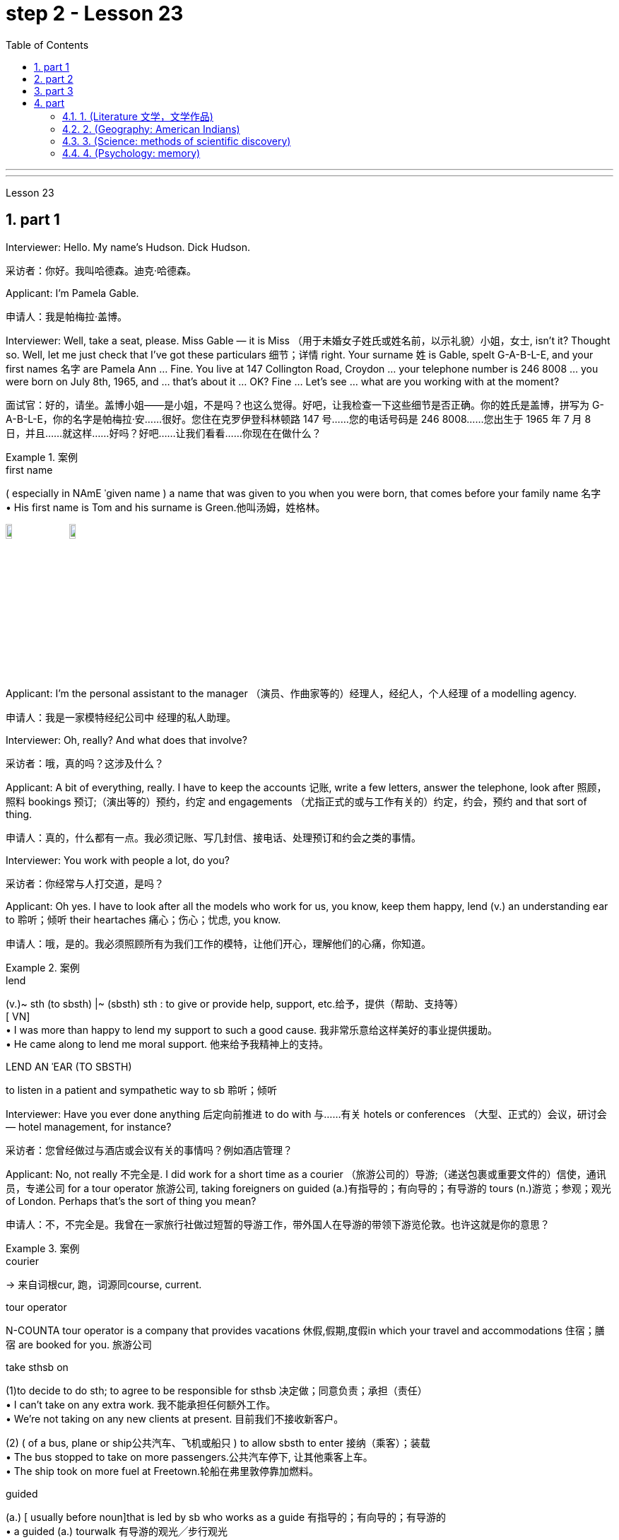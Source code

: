 
= step 2 - Lesson 23
:toc: left
:toclevels: 3
:sectnums:
:stylesheet: ../../+ 000 eng选/美国高中历史教材 American History ： From Pre-Columbian to the New Millennium/myAdocCss.css

'''



---



Lesson 23


== part 1

Interviewer: Hello. My name’s Hudson. Dick Hudson.

[.my2]
采访者：你好。我叫哈德森。迪克·哈德森。

Applicant: I’m Pamela Gable.

[.my2]
申请人：我是帕梅拉·盖博。

Interviewer: Well, take a seat, please. Miss Gable — it is Miss （用于未婚女子姓氏或姓名前，以示礼貌）小姐，女士, isn’t it? Thought so. Well, let me just check that I’ve got these particulars 细节；详情 right. Your surname 姓 is Gable, spelt G-A-B-L-E, and your first names 名字 are Pamela Ann …​ Fine. You live at 147 Collington Road, Croydon …​ your telephone number is 246 8008 …​ you were born on July 8th, 1965, and …​ that’s about it …​ OK? Fine …​ Let’s see …​ what are you working with at the moment?

[.my2]
面试官：好的，请坐。盖博小姐——是小姐，不是吗？也这么觉得。好吧，让我检查一下这些细节是否正确。你的姓氏是盖博，拼写为 G-A-B-L-E，你的名字是帕梅拉·安……很好。您住在克罗伊登科林顿路 147 号……您的电话号码是 246 8008……您出生于 1965 年 7 月 8 日，并且……就这样……好吗？好吧……让我们看看……你现在在做什么？

[.my1]
.案例
====
.first name
( especially in NAmE ˈgiven name ) a name that was given to you when you were born, that comes before your family name 名字 +
• His first name is Tom and his surname is Green.他叫汤姆，姓格林。

image:../img/first name.png[,10%]
image:../img/first name 2.jpg[,10%]
====

Applicant: I’m the personal assistant to the manager （演员、作曲家等的）经理人，经纪人，个人经理 of a modelling agency.

[.my2]
申请人：我是一家模特经纪公司中   经理的私人助理。

Interviewer: Oh, really? And what does that involve?

[.my2]
采访者：哦，真的吗？这涉及什么？

Applicant: A bit of everything, really. I have to keep the accounts 记账, write a few letters, answer the telephone, look after 照顾，照料 bookings 预订;（演出等的）预约，约定 and engagements （尤指正式的或与工作有关的）约定，约会，预约 and that sort of thing.

[.my2]
申请人：真的，什么都有一点。我必须记账、写几封信、接电话、处理预订和约会之类的事情。

Interviewer: You work with people a lot, do you?

[.my2]
采访者：你经常与人打交道，是吗？

Applicant: Oh yes. I have to look after all the models who work for us, you know, keep them happy, lend (v.) an understanding ear to 聆听；倾听 their heartaches 痛心；伤心；忧虑, you know.

[.my2]
申请人：哦，是的。我必须照顾所有为我们工作的模特，让他们开心，理解他们的心痛，你知道。

[.my1]
.案例
====
.lend
(v.)~ sth (to sbsth) |~ (sbsth) sth : to give or provide help, support, etc.给予，提供（帮助、支持等） +
[ VN] +
• I was more than happy to lend my support to such a good cause. 我非常乐意给这样美好的事业提供援助。 +
• He came along to lend me moral support. 他来给予我精神上的支持。

.LEND AN ˈEAR (TO SBSTH)
to listen in a patient and sympathetic way to sb 聆听；倾听
====

Interviewer: Have you ever done anything 后定向前推进 to do with 与……有关 hotels or conferences （大型、正式的）会议，研讨会 — hotel management, for instance?

[.my2]
采访者：您曾经做过与酒店或会议有关的事情吗？例如酒店管理？

Applicant: No, not really 不完全是. I did work for a short time as a courier （旅游公司的）导游;（递送包裹或重要文件的）信使，通讯员，专递公司 for a tour operator 旅游公司, taking foreigners on guided (a.)有指导的；有向导的；有导游的 tours (n.)游览；参观；观光 of London. Perhaps that’s the sort of thing you mean?

[.my2]
申请人：不，不完全是。我曾在一家旅行社做过短暂的导游工作，带外国人在导游的带领下游览伦敦。也许这就是你的意思？

[.my1]
.案例
====
.courier
-> 来自词根cur, 跑，词源同course, current.

.tour operator
N-COUNTA tour operator is a company that provides vacations 休假,假期,度假in which your travel and accommodations 住宿；膳宿 are booked for you. 旅游公司

.take sthsb on
(1)to decide to do sth; to agree to be responsible for sthsb 决定做；同意负责；承担（责任） +
• I can't take on any extra work. 我不能承担任何额外工作。 +
• We're not taking on any new clients at present. 目前我们不接收新客户。

(2) ( of a bus, plane or ship公共汽车、飞机或船只 ) to allow sbsth to enter 接纳（乘客）；装载 +
• The bus stopped to take on more passengers.公共汽车停下, 让其他乘客上车。 +
• The ship took on more fuel at Freetown.轮船在弗里敦停靠加燃料。

.guided
(a.) [ usually before noun]that is led by sb who works as a guide 有指导的；有向导的；有导游的 +
• a guided (a.) tourwalk 有导游的观光╱步行观光


====

Interviewer: Yes, I think it is. Do you speak any languages?

[.my2]
采访者：是的，我想是的。你会说任何语言吗？

Applicant: Yes, I do. I speak French and Italian — you see, I spent several years abroad when I was younger.

[.my2]
申请人：是的，我愿意。我会说法语和意大利语——你看，我年轻时在国外呆过几年。

Interviewer: Oh, did you? That’s very interesting. And what about any exams you’ve taken?

[.my2]
采访者：哦，是吗？这很有趣。你参加过的考试怎么样？

Applicant: Well, I left school at 16. You know, there didn’t seem to be any point in staying on 留下来继续（学习、工作等） somehow 以某种方式（或方法）; I was sure I could learn much more by getting a job and a bit of experience and independence.

[.my2]
申请人：嗯，我 16 岁就离开了学校。你知道，以某种方式留下来似乎没有任何意义；我确信通过找到一份工作、一点经验和独立性，我可以学到更多东西。

Interviewer: So you have no formal qualifications （通过考试或学习课程取得的）资格；学历 at all? I see …​ Well, I don’t suppose （根据所知）认为，推断，料想 it matters.

[.my2]
采访者：所以你根本就没有正式的资格吗？我明白了……好吧，我认为这并不重要。

Applicant: Um …​ I was wondering if perhaps you could tell me a bit more about the job? You know, it said in the ad that you wanted a go ahead girl with car and imagination, but that’s not very much to go on 以…为依据；根据…来判断.

[.my2]
求职者：嗯……我想知道, 你是否可以告诉我更多关于这份工作的信息？你知道，广告里说你想要一个有车、有想象力、勇往直前的女孩，但这并没有什么意义。

[.my1]
.案例
====
.go on sth
( used in negative sentences and questions用于否定句和疑问句 ) to base an opinion or a judgement on sth以…为依据；根据…来判断 +
• The police don't have much to go on. 警方没多少依据。
====

Interviewer: No, it isn’t. Well, we run (v.) conferences, and your job as conference coordinator 协调人，统筹者 would be, well, much the same as the one you have now, I suppose. Meeting (v.) people, transporting (v.) them from one place to another, making sure they’re comfortable, a bit of telephoning, and so on.

[.my2]
采访者：不，不是。好吧，我们举办会议，我想你作为会议协调员的工作, 将与你现在的工作大致相同。与人会面，将他们从一个地方运送到另一个地方，确保他们感到舒适，打电话等等。

Applicant: It sounds (v.) like just the sort of thing I want to do.

[.my2]
申请人：这听起来正是我想做的事情。

Interviewer: There is the question of salary, of course.

[.my2]
面试官：当然还有工资问题。

Applicant: Well, my present salary is 8,000 pounds, so I couldn’t accept any less than that. Especially if I have to use my car.

[.my2]
应聘者：嗯，我现在的工资是8000英镑，所以我不能接受低于这个数字的工资。特别是如果我必须使用我的车的话。

Interviewer: Ah! We have something like 7,500 in mind, plus of course a generous 慷慨的；大方的；慷慨给予的 allowance 津贴；补贴；补助 for the car. But look, if I were you, I’d take some time to think about this. Perhaps you’d care 关注；在意；担忧 to have a quick look round the office here, see if you like the look of the people who work here.

[.my2]
采访者：啊！我们的预算是 7,500 左右，当然还要加上丰厚的汽车补贴。但是你看，如果我是你，我会花一些时间考虑这个问题。也许您想快速浏览一下这里的办公室，看看您是否喜欢在这里工作的人的样子。

Applicant: What do you think I should do then …​?

[.my2]
申请人：你认为我应该做什么……​？

'''


== part 2

Ann: When did you discover that you had this talent for hypnosis 催眠状态, Dr. Parker?

[.my2]
安：帕克博士，你什么时候发现自己有催眠天赋的？

Dr. Parker: When I was a final year medical student, actually. I’d been reading a lot about it and decided to try it myself on a few friends, you know — using certain well-tried techniques.

[.my2]
帕克博士：实际上，当我还是一名医学院学生的最后一年时。我读了很多关于它的文章，并决定自己在几个朋友身上尝试一下，你知道的——使用某些久经考验的技术。

Ann: And you were successful.

[.my2]
安：你成功了。

Dr. Parker: Well, yes. I was amazed (a.)大为惊奇 at how quickly I was able to do it.

[.my2]
帕克博士：嗯，是的。我对自己能如此快地完成这件事, 感到惊讶。

[.my1]
.案例
====
.amazed
(a.)~ (atby sbsth) | ~ (howthat...)  | ~ (to see, find, learn, etc.) : very surprised大为惊奇
====

Ann: Could you tell me more about these techniques?

[.my2]
安：你能告诉我更多关于这些技术的信息吗？

Dr. Parker: Certainly. My method has changed very little since I started. To begin with 首先, I get the subject to lie (v.) comfortably on a sofa, which helps to relax the body. You see, in order to reach a person’s mind, you have to make him forget his body as much as possible. Then I tell him to concentrate on my voice. Some experts claim that the sound of the voice is one of the most powerful tools in hypnosis.

[.my2]
帕克博士：当然。自从我开始以来，我的方法几乎没有改变。首先，我让拍摄对象舒适地躺在沙发上，这有助于放松身体。你看，要想到达一个人的心灵，就得让他尽可能的忘记自己的身体。然后我告诉他集中注意力在我的声音上。一些专家声称声音是催眠中最强大的工具之一。

Ann: Do you have an assistant with you?

[.my2]
安：你有助理吗？

Dr. Parker: Yes, but only as a secretary. He always sits well in the background, taking notes and looking after the recording equipment. Then I tell the subject not to think about what I’m saying but just to accept it.

[.my2]
Parker 博士：是的，但只能作为秘书。他总是坐在后台，记笔记并照看录音设备。然后我告诉受试者不要思考我所说的话，而只是接受它。

Ann: Don’t you use a swinging watch or flashing lights?

[.my2]
安：你不使用摆动的手表或闪光灯吗？

[.my1]
.案例
====
.flashing light
闪光灯：指一种具有闪烁特性的照明设备，以间歇性的闪光来提供视觉信号。 +
image:../img/flashing light.jpg[,10%]

====

Dr. Parker: No. At first I used to rely on the ticking of a clock — some say that boring, repetitive 重复乏味的 sounds help (v.) — but now I simply get my patient to stare (v.)盯着看；凝视；注视 at some object in the room. At this point I suggest that he’s feeling sleepy and that his body’s becoming so relaxed that he can hardly feel it.

[.my2]
帕克博士：不。起初我常常依靠时钟的滴答声——有人说无聊、重复的声音有帮助——但现在我只是让我的病人盯着房间里的某个物体。此时我建议他感到困倦，并且他的身体变得如此放松，以至于他几乎感觉不到。

Ann: Be careful, Dr. Parker, I’m beginning to feel very drowsy (a.)困倦的；昏昏欲睡的 myself.

[.my2]
安：小心点，帕克医生，我自己也开始感到很困了。

[.my1]
.案例
====
.drowsy
-> 词源同drop, dreary. 引申义耷拉着头，打盹。
====

Dr. Parker: Don’t worry. I won’t make you do anything silly, I promise.

[.my2]
帕克博士：别担心。我不会让你做任何傻事，我保证。

Ann: What you’re saying, then, is that you want to control your patient’s mind, and that to do this you have first to take care of the body.

[.my2]
安：那么，你的意思是，你想控制病人的思想，而要做到这一点，你首先要照顾好身体。

Dr. Parker: Yes. You see, the aim of the session 一场；一节；一段时间 is to make the patient remember (v.) [in great detail] an experience which has caused (v.) him a lot of pain and suffering, and by doing that to help him to face his problems.

[.my2]
帕克博士：是的。你看，治疗的目的, 是让病人详细地记住给他带来很多痛苦和磨难的经历，并通过这样做来帮助他面对他的问题。

Ann: I’ve heard a person’s memory is far more powerful under hypnosis.

[.my2]
安：我听说人在催眠状态下记忆力更强。

Dr. Parker: Indeed it is. `主` Some of the things that patients are able to remember `系` are just incredible.

[.my2]
帕克博士：确实如此。患者能够记住的一些事情简直令人难以置信。

Ann: Would you mind giving me an example?

[.my2]
安：你介意给我举个例子吗？

Dr. Parker: Not at all. During a session, it’s standard procedure to take a patient back in time [slowly], pausing [at certain times] in his life and asking a few questions.

[.my2]
帕克博士：一点也不。在治疗过程中，标准程序是让病人慢慢回到过去，在他生命中的某些时刻停下来, 问一些问题。

Ann: To, sort of, set the scene 为…做好准备（或铺平道路） before you go deeper. Is that what you mean?

[.my2]
安：在深入之前，先设置场景。你是这个意思吗？

[.my1]
.案例
====
.SET THE ˈSCENE (FOR STH)
(1) to create a situation in which sth can easily happen or develop 为…做好准备（或铺平道路） +
• His arrival set the scene for another argument. 他这一来，又会引起一场争论。

(2) to give sb the information and details they need in order to understand what comes next （向…）介绍背景，事先介绍情况 +
• The first part of the programme was just setting the scene. 节目的第一部分不过是介绍背景而已。
====

Dr. Parker: That’s it exactly. Well, once, I took a thirty-five-year-old lady back to the age of eight — in fact, I told her it was her eighth birthday and I asked her what day it was. I later checked a calendar for that year and she was right — it was a Tuesday. She even told me who was at her party, their names, what they were wearing and about the presents she received. I mean, can you remember even your last birthday?

[.my2]
帕克博士：正是如此。嗯，有一次，我把一位三十五岁的女士带回到八岁——事实上，我告诉她今天是她的八岁生日，然后我问她今天是什么日子。后来我查了那一年的日历，她是对的——那是星期二。她甚至告诉我谁参加了她的聚会，他们的名字，他们穿什么以及她收到的礼物。我的意思是，你还记得你上次的生日吗？

Ann: I couldn’t even tell you what day my birthday fell (v.)发生 on this year.

[.my2]
安：我什至无法告诉你今年我的生日是哪一天。

[.my1]
.案例
====
.fall
[ V+ adv.prep.] to happen or take place 发生 +
• My birthday falls on a Monday this year. 今年我的生日适逢星期一。
====

Dr. Parker: Precisely （强调真实或明显）正是，确实. And when I asked her to write down her address at that time, the handwriting 手写；书写,笔迹 was in a very immature （行为）不成熟的，不够老练的，幼稚的;未长成的；发育未全的 style. I later compared it to a sample from some old school exercise books her mother had kept and it was identical (a.)完全同样的；相同的.

[.my2]
帕克博士：没错。当我让她写下她当时的地址时，字迹非常不成熟。后来我将其与她母亲保留的一些旧学校练习册中的样本进行了比较，结果是相同的。

Ann: Dr. Parker, that’s an amazing story.

[.my2]
安：帕克博士，这是一个了不起的故事。

Dr. Parker: I’ve taken patients back to their first year and a few even further （过去或未来）较远，更久远 than that …​ but that’s another story, unless you’ve got plenty of time …​

[.my2]
帕克博士：我已经把病人带回到了他们的第一年，还有一些甚至比那更远……但那是另一个故事了，除非你有足够的时间……​


'''

== part 3

These days it’s hard enough to find a suitable job, let alone 更不用说 get as far as an interview.  +

Dozens of people every day scour (v.)（彻底地）搜寻，搜查，翻找 the Situations Vacant （职位）空缺的; （报刊上的）招聘广告 columns of the press, send off 寄出；发出 their curriculum （学校等的）全部课程 vitae （求职用的）履历，简历 or application form 申请表，申请书, and wait (v.) hopefully to be summoned (v.)传唤；召集 for an interview.  +

Now this, apparently, is where a lot of people fall down 不实；不能令人满意；不够好, because of their inadequacy 不充分；不足；不够 at completing their application forms, according to Judith Davidson, author of Getting a Job, a book which has recently come on the market.  +

This book, as the title suggests, is crammed (v.)把…塞进；挤满；塞满 full of useful tips on how to set about 开始做；着手做 finding yourself work in these difficult times.  +

Our reporter 记者，通讯员, Christopher Shields, decided to look into 调查；审查 this apparent #inability# of the British #to sell themselves#, and he spoke to Judith Davidson about it.

[.my2]
如今，找到一份合适的工作已经很难了，更不用说面试了。每天都有数十人浏览媒体的职位空缺专栏，寄出简历或申请表，满怀希望地等待面试机会。最近上市的《找工作》一书的作者朱迪思·戴维森表示，显然，这是很多人失败的地方，因为他们没有充分填写申请表。正如标题所示，这本书充满了关于如何在这些困难时期为自己找到工作的有用技巧。我们的记者克里斯托弗·希尔兹（Christopher Shields）决定调查英国人明显无法推销自己的情况，他就此与朱迪思·戴维森（Judith Davidson）进行了交谈。

[.my1]
.案例
====
.vacant
(a.)( formal ) if a job in a company is vacant , nobody is doing it and it is available for sb to take（职位）空缺的  +
• When the post finally fell (= became) vacant (a.), they offered it to Fiona.这个职位最终空出来之后，他们给了菲奥纳。  +
( BrE ) +
• Situations Vacant (= a section in a newspaper where jobs are advertised) 招聘广告栏目

.curriculum vitae
1.( BrE ) ( NAmE also ré·sumé ) a written record of your education and the jobs you have done, that you send when you are applying for a job （求职用的）履历，简历 +
• Applications with a full curriculum vitae and two references should reach the Principal by June 12th. 申请书连同完整个人简历和两份推荐信必须在6月12日以前送达校长处。 +
2.( also vita ) ( US ) a record of a universitycollege teacher's education and where they have worked, also including a list of books and articles that they have published and courses that they have taught, used when they are applying for a job （大学教师求职用的）工作履历 +
image:../img/curriculum vitae.png[,10%]

====



Judith: Very often a job application or a curriculum vitae 个人简历 will contain basic grammatical or careless spelling mistakes, even from university graduates.  +

Then those that do get as far as an interview become inarticulate 不善于表达的；不善于说话的;词不达意的；表达得不清楚的 or clumsy 笨拙的；不灵巧的 when they try to talk about themselves.  +

It doesn’t matter 这些都不重要 how highly qualified or brilliant you may be, if you come across 给人以…印象；使产生…印象 as tongue-tied and gauche (a.)笨拙的；不善社交的；不老练的, your chances of getting a job are pretty small.

[.my2]
朱迪思：工作申请或简历, 经常会包含基本的语法或粗心的拼写错误，即使是大学毕业生也是如此。然后，那些真正接受采访的人, 在试图谈论自己时, 就会变得口齿不清或笨拙。不管你的资质有多高、有多聪明，如果你给人一种结结巴巴、粗俗的印象，那么你找到工作的机会就很小。 (即, 如果你给人不良印象, 那你的高素质等, 就都不重要了. 你依然无法获得录取.)

[.my1]
.案例
====
.come aˈcross( also ˌcome ˈover )
(1)to be understood 被理解；被弄懂 +
• He spoke for a long time but his meaning didn't really come across. 他讲了很久，但并没有人真正理解他的意思。

(2)to make a particular impression 给人以…印象；使产生…印象 +
• She comes across well in interviews.她在面试中常给人留下很好的印象。

.gauche
(a.) awkward when dealing with people and often saying or doing the wrong thing 笨拙的；不善社交的；不老练的
====

Christopher: Judith Davidson lectures (v.)（尤指在大学里）开讲座，讲授，讲课 at a management training college for young men and women, most of whom have just graduated from university and gone there to take a crash (a.)应急的；速成的 course 速成课程 in management techniques.  +

One of the hardest things is, #not# passing (v.) the course examinations successfully, #but# actually finding (v.) employment 工作；职业；受雇 afterwards, so Judith now concentrates on helping trainees to set about 开始做；着手做 doing just this.

[.my2]
克里斯托弗：朱迪思·戴维森在一所管理培训学院, 为年轻男女授课，其中大多数人刚刚从大学毕业，去那里参加管理技术速成课程。最困难的事情之一不是顺利通过课程考试，而是找到工作，所以朱迪思现在专注于帮助学员开始做这件事。

Judith: Some letters are dirty and untidily 不整洁地；凌乱地 written, with finger marks all over them and ink blots 污点，墨迹 or even coffee stains 污点；污渍. Others arrive (v.) 状 on lined (a.)有皱纹的;有衬里的；有内衬的 or flowered or sometimes scented 散发着浓香的；芬芳的 paper — none of which is likely to make a good impression on the average business-like 类似…的；有…特征的 boss.

[.my2]
朱蒂丝:有些信写得又脏又乱，上面满是手印，还有墨迹，甚至还有咖啡渍。还有一些人是用有衬里的、花的、有时是有香味的纸寄来的——这些都不太可能给一般注重商务的老板留下好印象。

[.my1]
.案例
====
.-like
( in adjectives构成形容词)similar to; typical of类似…的；有…特征的 +
• childlike 孩子般 +
• shell-like 似壳的
====

Christopher: `主` #This apparent inability# of many people to make that initial impact 初期影响 with an employer 雇主 by sending him an application which will ① stand out 显眼；突出 from the rest 其余的人；其他事物；其他  ② and persuade (v.) him you’re the right one for the job `谓` #prompted# (v.)促使；导致；激起 an enterprising 有事业心的；有进取心的；有创业精神的 young man, called Mark Ashworth, a recruitment 招募，招聘 consultant 顾问 himself, to start writing job applications for other people for a fee, as a sideline 兼职；副业；兼营业务.  +

He told me he got the idea in America where it’s already big business, and in the last few months alone he’s written over 250 c.v.s.  +
He feels that `主` 80 per cent of #job applications# received by personnel managers `系` #are# inadequate in some way.

[.my2]
克里斯托弗：许多人显然无法通过向雇主发送一份脱颖而出的申请, 来对雇主产生最初的影响，并说服他, 你是这份工作的合适人选，这促使一位名叫马克·阿什沃斯 (Mark Ashworth) 的有进取心的年轻人，自己是一名招聘顾问，开始为其他人撰写收费的工作申请，作为副业。他告诉我，他在美国想到了这个想法，在美国，这已经是一门大生意了，仅在过去几个月里，他就写了 250 多份简历。他认为人事经理收到的 80% 的职位申请, 在某种程度上都是不充分的。

[.my1]
.案例
====
.stand ˈout (fromagainst sth)
to be easily seen; to be noticeable 显眼；突出 +
• She's the sort of person who stands out in a crowd .她是那种在人群中很显眼的人。

image:../img/0031.svg[,100%]
====

Mark: Many people simply can’t cope with 成功地）对付，处理 grammar and spelling and don’t know what to put in, or leave out 不包括，不提及.  +
Sometimes people condense (v.)（使）浓缩，变浓，变稠;简缩，压缩（文字、信息等） their work experience #so# much #that# a future employer doesn’t know enough about them.  +

Then, on the other hand, some people go too far the other way.  To give you an example, `主` one #c.v.# （求职用的）履历，简历  后定向前推进 I once received in my recruiting role `系` #was# getting on 对付；应付；活下来；过活 for thirty pages long.

[.my2]
马克：很多人根本无法应对语法和拼写，也不知道该添加或省​​略什么。有时，人们过于浓缩自己的工作经验，以至于未来的雇主对他们不够了解。另一方面，有些人却走得太远了。举个例子，一份简历。我曾经在招聘岗位上收到过长达三十页的信息。

[.my1]
.案例
====
.GET ˈON
(3) ( also ˌget aˈlong ) to manage or survive对付；应付；活下来；过活 +
• We can get on perfectly well without her.没有她我们也能过得很好。 +
• I just can't get along without a secretary.没有秘书我简直寸步难行。
====

Christopher: Mark has an initial interview 初试 with all his clients in which he tries to make them think about their motivation and why they’ve done certain things in the past.  +

He can often exploit (v.)利用（…为自己谋利）;剥削；压榨 these experiences in the c.v. he writes for them, and show that they have been valuable 很有用的；很重要的；宝贵的 preparation for the job 后定向前推进 now sought.  +

He also believes that `主` well-prepared job history and a good letter of application `系` are absolutely essential.

[.my2]
克里斯托弗：马克对他的所有客户进行了初步采访，他试图让他们思考自己的动机, 以及为什么他们过去做了某些事情。他经常可以在简历中利用这些经验。他为他们写作，并表明他们为现在寻求的工作做了宝贵的准备。他还认为，准备充分的工作经历和一封好的申请信, 绝对必要。

Mark: Among the most important aspects of applications are spelling, correct grammar, content and layout 布局；布置；设计；安排.  +

A new boss will probably also be impressed with a good reference 推荐信；介绍信;说到（或写到）的事；提到；谈及；涉及 or a letter of commendation 赞扬；称赞；赞成；嘉许 written by a former employer.  +

`主` The type of c.v. 后定向前推进 I aim (v.)瞄准；对准;目的是；旨在 to produce `谓` depends largely on the kind of job 后定向前推进 being applied for.  +

They don’t always have to be slick (a.)华而不实的；虚有其表的；取巧的 or highly sophisticated (a.)复杂巧妙的；先进的；精密的;见多识广的；老练的；见过世面的, but in certain cases this does help.

[.my2]
马克：申请中最重要的方面, 是拼写、正确的语法、内容和布局。新老板也可能会对前雇主写的好的推荐信或表扬信, 印象深刻。我打算制作的简历类型, 在很大程度上取决于所申请的工作类型。它们并不总是需要圆滑或高度复杂，但在某些情况下这确实有帮助。

Christopher: Judith Davidson thought (v.)(=think) [very much along the same lines 种类；类型 as 按…方式 Mark]. In her opinion, one of the most important aspects of job applications was that they should be easy to read …​

[.my2]
克里斯托弗：朱迪思·戴维森的想法与马克非常相似。在她看来，工作申请最重要的方面之一, 是它们应该易于阅读……​

[.my1]
.案例
====
.alongon (the)... ˈlines
(1) ( informal ) in the way that is mentioned 按…方式 +
• The new system will operate along the same lines as the old one. 新系统的运作方式将与老系统一样。 +
• They voted along class lines. 他们按各社会等级进行投票。

(2) ( informal ) similar to the way or thing that is mentioned类似于（提及的方式或东西） +
• Those aren't his exact words, but he said something along those lines. 那些不是他的原话，但他说的大致就是这个意思。
====

Judith: …​ Many applicants send (v.) 状 in letters and forms which are virtually unreadable. #The essence# 本质；实质；精髓 of handwritten application #is that# they should be neat 整洁的；整齐的；有序的, legible 清晰可读的；清楚的 and the spelling should be accurate.  +

I stress (v.) handwritten because most employers want a sample of their future employee’s writing. Many believe this gives some indication 表明；标示；显示；象征 of the character of the person who wrote it.  +

Some people forget vital 必不可少的；对…极重要的 things like 例如 putting their own address or the date. Others fail to do what’s required of them by a job advertisement.

[.my2]
朱迪思：……​许多申请人寄来的信件和表格, 几乎无法阅读。手写申请的本质是工整、清晰、拼写准确。我强调手写，因为大多数雇主都想要未来员工的写作样本。许多人认为这可以反映出作者的性格。有些人忘记了一些重要的事情，比如写下自己的地址或日期。其他人则未能按照招聘广告的要求行事。

Christopher: Judith believes that job seekers should always send #an accompanying (a.)陪伴的；和……一起发生的；附随的 letter# along with their application form  后定向前推进 #stating (v.) clearly# why their qualifications make them suitable for the vacancy （职位的）空缺；空职；空额.

[.my2]
克里斯托弗：朱迪思认为，求职者应该在申请表的同时附上一封附信，清楚地说明为什么他们的资格使他们适合该职位空缺。

[.my1]
.案例
====
image:../img/0032.svg[,90%]
====

Judith: Personal details have no place 状 in letters of application. I well remember hearing about one such letter which stated (v.), quite bluntly 直言地；单刀直入地, I need more money to pay for my flat. No boss would be impressed by such directness 直接；直截了当；坦率.

[.my2]
朱迪思：申请信中没有写个人信息 (也是大错)。我清楚地记得听过一封这样的信，信中直言不讳地说，我需要更多的钱来支付我的公寓费用。没有哪个老板会对这种直率印象深刻。

Christopher: She added that the art of applying for jobs successfully was having to be learnt by more and more people these days, with the current unemployment situation.  +
独立主格结构 #With# as many as two or three hundred people 后定向前推进 apply##ing## for one vacancy, a boss would want to see only a small fraction of that number in person for an interview, so `主` your application `谓` had to really outshine (v.)比…做得好；使逊色；高人一筹 all the others to get you on the short list 入围名单.

[.my2]
克里斯托弗：她补充说，在当前的失业形势下，越来越多的人必须学习成功申请工作的艺术。有多达两三百人申请一个职位空缺，老板只希望亲自见到其中的一小部分进行面试，因此您的申请必须真正胜过所有其他申请, 才能让您进入候选名单。

---

== part

==== 1. (Literature 文学，文学作品)



We may #note# (v.) in passing 顺便提及，偶然提到 #that#, although Dr Johnson's friend and biographer 传记作者, Boswell, was a Scotsman 苏格兰人, Johnson despised (v.)鄙视；蔑视；看不起, or pretended to despise, Scotsmen in general.  +

He once said that #the best thing# 后定向前推进 a Scotsman ever saw #was# the high road 后定向前推进 to England.  +
In his famous dictionary, Johnson defined oats 燕麦 as 'a grain 谷物，谷粒 which in England is generally given to horses, but in Scotland supports (v.) the people'.  +

He did not condemn (v.) all Scotsmen, however. Once he commented on a distinguished 卓越的；杰出的；著名的 nobleman who had been born in Scotland but educated in England, saying that much could be made of 由…组成，由…构成 a Scotsman — if he was caught young.


[.my2]
（文学） +
我们可以顺便指出，尽管约翰逊博士的朋友兼传记作者博斯韦尔, 是苏格兰人，但约翰逊总体上鄙视或假装鄙视苏格兰人。他曾经说过，苏格兰人见过的最美好的事物, 就是通往英格兰的公路。约翰逊在他著名的字典中, 将燕麦定义为“一种在英格兰通常喂马的谷物，但在苏格兰却供养人民”。然而，他并没有谴责所有苏格兰人。有一次，他评论了一位出生在苏格兰, 但在英格兰接受教育的杰出贵族，说苏格兰人可以大有作为——如果他年轻时就被抓住的话。

[.my1]
.案例
====
.oats
[ pl.] grain 后定向前推进 grown in cool countries as food for animals and for making flour, porridge 燕麦粥，麦片粥 oatmeal 燕麦粥，麦片粥, etc.燕麦 +
image:../img/oats.jpg[,10%]
====

'''

==== 2. (Geography: American Indians)



The first important point to note (v.) about the American Indians is that, in spite of 不管；尽管 their name, they are in no way 一点也不,决不 related to the peoples of India. This confusion arose (v.), as you probably know, because of a mistake on the part of Christopher Columbus. When he landed in America he thought that he had in fact discovered India. This mistake has been perpetrated (v.)犯（罪）；做（错事）；干（坏事）, that is kept alive, ever since by the name he gave them.  +

If they are related to any Asian group it is to the Mongols 蒙古人 of Northern Asia. Many experts believe that the ancestors 祖宗；祖先 of the present American Indians emigrated from Northern Asia across the Bering Strait 海峡，狭窄水道 between 10,000 and 20,000 years ago.


[.my2]
（地理：美洲印第安人） +
关于美洲印第安人，需要注意的第一个要点是，尽管他们的名字如此，但他们与印度人民没有任何关系。您可能知道，这种混乱的出现是由于克里斯托弗·哥伦布的一个错误。当他抵达美国时，他认为他实际上发现了印度。这个错误一直在犯下，从他给他们起的名字起就一直存在着。如果说他们与任何亚洲群体有联系的话，那就是北亚的蒙古人。许多专家认为，现在的美洲印第安人的祖先, 在一万至两万年前, 从北亚跨越白令海峡移民而来。

[.my1]
.案例
====
.in ˈspite of sth
if you say that sb did sth in spite of a fact, you mean it is surprising that that fact did not prevent them from doing it 不管；尽管 +
SYN despite +
• In spite of his age, he still leads an active life.尽管年事已高，他依旧过着一种忙碌的生活。

.perpetrate
[ VN] ~ sth (againstuponon sb) : ( formal ) to commit a crime or do sth wrong or evil犯（罪）；做（错事）；干（坏事） +
•to perpetrate (v.) a crimefraudmassacre 犯罪；行骗；进行屠杀
====

'''

==== 3. (Science: methods of scientific discovery)



`主` A good #illustration# （说明事实的）故事，实例，示例 of 后定向前推进 how `主` scientific discoveries `谓` may be made (v.) accidentally `系` #is# the discovery of penicillin.  +

Alexander Fleming was a bacteriologist 细菌学家 who for fifteen years had tried to solve the problem of how to get rid of the disease — carrying germs or microbes in the human body without causing (v.) any dangerous side-effects.  +

Fleming was an untidy worker and often had innumerable 无数的，数不清的 small dishes containing microbes all around his laboratory. One day, one of the dishes was contaminated with a mould 霉；霉菌, due to the window 后定向前推进 having been left open.  +

Fleming noticed that the mould had killed off 大量杀死，大量消灭（动植物等） the microbes, and 强调句 #it was# from similar moulds #that# the miracle (n.)奇迹；不平凡的事 drug penicillin was finally developed.  +

Of course, only a brilliant scientist like Fleming would have been able to take advantage of this stroke （成功的）举动；（高明的）举措；（巧妙的）办法；（成功的）事情 of luck, but the fact remains that 事实仍然如此 `主` the solution to his problem `谓` was given to him, literally, 状 on a plate.


[.my2]
（科学：科学发现的方法） +
青霉素的发现, 很好地说明了科学发现是如何偶然产生的。亚历山大·弗莱明 (Alexander Fleming) 是一位细菌学家，十五年来一直致力于解决如何消除疾病的问题，即在人体内携带细菌或微生物而不引起任何危险的副作用。弗莱明是一个不爱整洁的工人，他的实验室周围经常有无数含有微生物的小盘子。有一天，由于窗户开着，其中一个盘子被霉菌污染了。弗莱明注意到霉菌杀死了微生物，正是从类似的霉菌中最终研制出了神奇药物青霉素。当然，只有像弗莱明这样杰出的科学家, 才能利用这种运气，但事实仍然是，他的问题的解决方案，毫不夸张地说，是放在盘子里的(本来就存在于盘子里的"青霉素")。

[.my1]
.案例
====
.stroke
(n.) ~ (of sth) : a single successful action or event（成功的）举动；（高明的）举措；（巧妙的）办法；（成功的）事情 +
• Your idea was a stroke of genius .你的主意很高明。 +
• It was a stroke of luck that I found you here.我在这儿看见你, 纯属巧遇。 +
• It was a bold stroke to reveal the identity of the murderer on the first page.在头版上披露谋杀犯的身份，这是一个大胆的举措。 +
• She never does a stroke (of work) (= never does any work) .她一向什么活儿都不干。

.the fact remains that
事实仍然如此：表示尽管有其他情况，但某一事实仍然存在或有效。
====

'''

==== 4. (Psychology: memory)



What I want to emphasize to you is this: that people remember (v.) things 后定向前推进 which make sense to them or which they can connect with something 后定向前推进 they already know.  +
`主` #Students# who try to memorize (v.) what 后定向前推进 they cannot understand `系` #are# almost certainly wasting their time.


[.my2]
（心理学：记忆） +
我想向你们强调的是：人们会记住对他们有意义的事情，或者可以与他们已经知道的事情联系起来的事情。试图记住自己无法理解的内容的学生, 他们几乎肯定是正在浪费时间。

---


